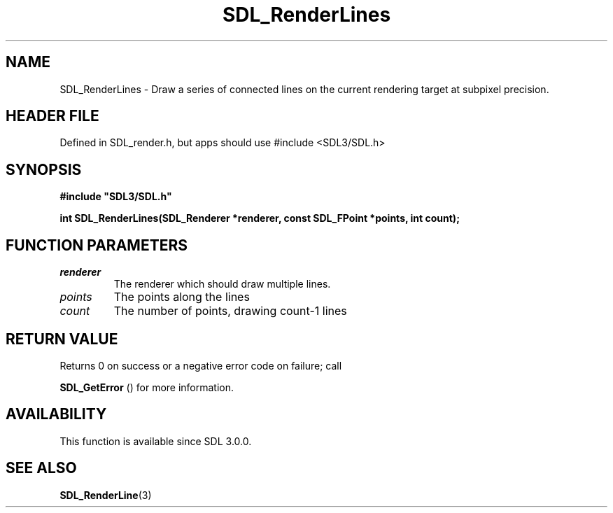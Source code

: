 .\" This manpage content is licensed under Creative Commons
.\"  Attribution 4.0 International (CC BY 4.0)
.\"   https://creativecommons.org/licenses/by/4.0/
.\" This manpage was generated from SDL's wiki page for SDL_RenderLines:
.\"   https://wiki.libsdl.org/SDL_RenderLines
.\" Generated with SDL/build-scripts/wikiheaders.pl
.\"  revision SDL-3.1.1-no-vcs
.\" Please report issues in this manpage's content at:
.\"   https://github.com/libsdl-org/sdlwiki/issues/new
.\" Please report issues in the generation of this manpage from the wiki at:
.\"   https://github.com/libsdl-org/SDL/issues/new?title=Misgenerated%20manpage%20for%20SDL_RenderLines
.\" SDL can be found at https://libsdl.org/
.de URL
\$2 \(laURL: \$1 \(ra\$3
..
.if \n[.g] .mso www.tmac
.TH SDL_RenderLines 3 "SDL 3.1.1" "SDL" "SDL3 FUNCTIONS"
.SH NAME
SDL_RenderLines \- Draw a series of connected lines on the current rendering target at subpixel precision\[char46]
.SH HEADER FILE
Defined in SDL_render\[char46]h, but apps should use #include <SDL3/SDL\[char46]h>

.SH SYNOPSIS
.nf
.B #include \(dqSDL3/SDL.h\(dq
.PP
.BI "int SDL_RenderLines(SDL_Renderer *renderer, const SDL_FPoint *points, int count);
.fi
.SH FUNCTION PARAMETERS
.TP
.I renderer
The renderer which should draw multiple lines\[char46]
.TP
.I points
The points along the lines
.TP
.I count
The number of points, drawing count-1 lines
.SH RETURN VALUE
Returns 0 on success or a negative error code on failure; call

.BR SDL_GetError
() for more information\[char46]

.SH AVAILABILITY
This function is available since SDL 3\[char46]0\[char46]0\[char46]

.SH SEE ALSO
.BR SDL_RenderLine (3)
